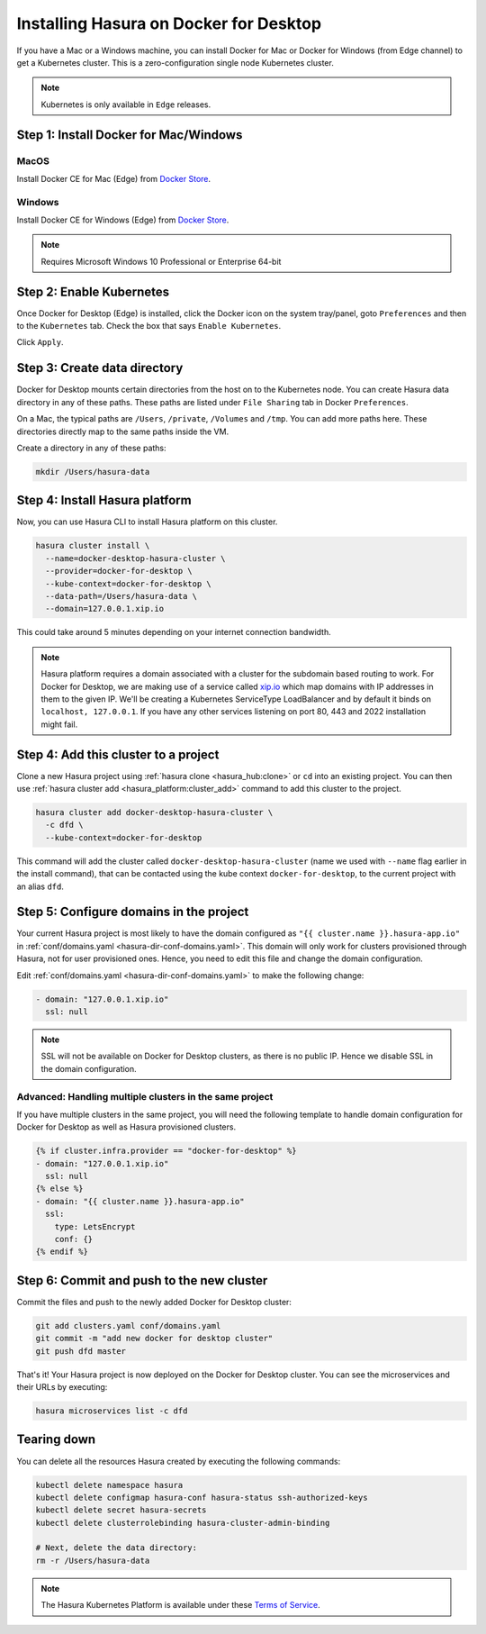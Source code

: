 Installing Hasura on Docker for Desktop
=======================================

If you have a Mac or a Windows machine, you can install Docker for Mac or Docker
for Windows (from Edge channel) to get a Kubernetes cluster. This is a
zero-configuration single node Kubernetes cluster. 

.. note::

   Kubernetes is only available in ``Edge`` releases.

Step 1: Install Docker for Mac/Windows
--------------------------------------

MacOS
^^^^^

Install Docker CE for Mac (Edge) from `Docker Store <https://store.docker.com/editions/community/docker-ce-desktop-mac>`__.

Windows
^^^^^^^

Install Docker CE for Windows (Edge) from `Docker Store <https://store.docker.com/editions/community/docker-ce-desktop-windows>`__.

.. note::

   Requires Microsoft Windows 10 Professional or Enterprise 64-bit

Step 2: Enable Kubernetes
-------------------------

Once Docker for Desktop (Edge) is installed, click the Docker icon on the system
tray/panel, goto ``Preferences`` and then to the ``Kubernetes`` tab. Check the
box that says ``Enable Kubernetes``.

Click ``Apply``.

Step 3: Create data directory
-------------------------------

Docker for Desktop mounts certain directories from the host on to the Kubernetes
node. You can create Hasura data directory in any of these paths. These paths
are listed under ``File Sharing`` tab in Docker ``Preferences``.

On a Mac, the typical paths are ``/Users``, ``/private``, ``/Volumes`` and
``/tmp``. You can add more paths here. These directories directly map to the
same paths inside the VM.

Create a directory in any of these paths:

.. code-block:: bash

   mkdir /Users/hasura-data


Step 4: Install Hasura platform
-------------------------------

Now, you can use Hasura CLI to install Hasura platform on this cluster.

.. code-block:: bash

   hasura cluster install \
     --name=docker-desktop-hasura-cluster \
     --provider=docker-for-desktop \
     --kube-context=docker-for-desktop \
     --data-path=/Users/hasura-data \
     --domain=127.0.0.1.xip.io

This could take around 5 minutes depending on your internet connection
bandwidth.

.. note::

   Hasura platform requires a domain associated with a cluster for the subdomain
   based routing to work. For Docker for Desktop, we are making use of a service called
   `xip.io <http://xip.io>`_ which map domains with IP addresses in them to the given
   IP. We'll be creating a Kubernetes ServiceType LoadBalancer and by default it
   binds on ``localhost, 127.0.0.1``. If you have any other services listening
   on port 80, 443 and 2022 installation might fail.

Step 4: Add this cluster to a project
-------------------------------------

Clone a new Hasura project using :ref:`hasura clone <hasura_hub:clone>` or ``cd``
into an existing project. You can then use :ref:`hasura cluster add
<hasura_platform:cluster_add>`  command to add this cluster to the project.

.. code-block:: bash

   hasura cluster add docker-desktop-hasura-cluster \
     -c dfd \
     --kube-context=docker-for-desktop

This command will add the cluster called ``docker-desktop-hasura-cluster`` (name
we used with ``--name`` flag earlier in the install command), that can be
contacted using the kube context ``docker-for-desktop``, to the current project
with an alias ``dfd``. 

Step 5: Configure domains in the project
----------------------------------------

Your current Hasura project is most likely to have the domain configured as ``"{{
cluster.name }}.hasura-app.io"`` in :ref:`conf/domains.yaml
<hasura-dir-conf-domains.yaml>`. This domain will only work for clusters
provisioned through Hasura, not for user provisioned ones. Hence, you need to
edit this file and change the domain configuration.

Edit :ref:`conf/domains.yaml <hasura-dir-conf-domains.yaml>` to make the
following change:

.. code-block:: yaml

   - domain: "127.0.0.1.xip.io"
     ssl: null

.. note::

   SSL will not be available on Docker for Desktop clusters, as there is no public IP.
   Hence we disable SSL in the domain configuration.

Advanced: Handling multiple clusters in the same project
^^^^^^^^^^^^^^^^^^^^^^^^^^^^^^^^^^^^^^^^^^^^^^^^^^^^^^^^

If you have multiple clusters in the same project, you will need the following
template to handle domain configuration for Docker for Desktop as well as Hasura
provisioned clusters.

.. code-block:: yaml+jinja

   {% if cluster.infra.provider == "docker-for-desktop" %}
   - domain: "127.0.0.1.xip.io"
     ssl: null
   {% else %}
   - domain: "{{ cluster.name }}.hasura-app.io"
     ssl:
       type: LetsEncrypt
       conf: {}
   {% endif %}

Step 6: Commit and push to the new cluster
------------------------------------------

Commit the files and push to the newly added Docker for Desktop cluster:

.. code-block:: bash

   git add clusters.yaml conf/domains.yaml
   git commit -m "add new docker for desktop cluster"
   git push dfd master

That's it! Your Hasura project is now deployed on the Docker for Desktop
cluster. You can see the microservices and their URLs by executing:

.. code-block:: bash

   hasura microservices list -c dfd

Tearing down
------------

You can delete all the resources Hasura created by executing the following
commands:

.. code-block:: bash
 
   kubectl delete namespace hasura
   kubectl delete configmap hasura-conf hasura-status ssh-authorized-keys
   kubectl delete secret hasura-secrets
   kubectl delete clusterrolebinding hasura-cluster-admin-binding

   # Next, delete the data directory:
   rm -r /Users/hasura-data

.. note::
    
    The Hasura Kubernetes Platform is available under these `Terms of Service <https://hasura.io/legal/platform-terms-of-service/>`_.
